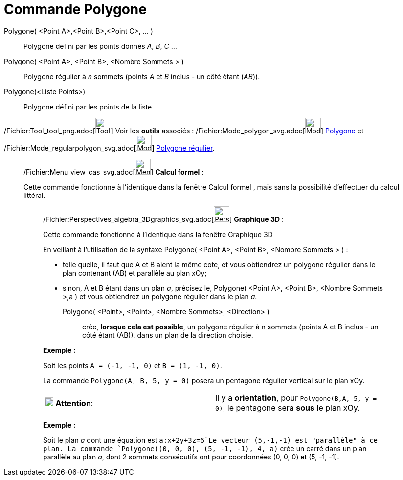 = Commande Polygone
:page-en: commands/Polygon_Command
ifdef::env-github[:imagesdir: /fr/modules/ROOT/assets/images]

Polygone( <Point A>,<Point B>,<Point C>, ... )::
  Polygone défini par les points donnés _A_, _B_, _C_ …

Polygone( <Point A>, <Point B>, <Nombre Sommets > )::
  Polygone régulier à _n_ sommets (points _A_ et _B_ inclus - un côté étant (_AB_)).

Polygone(<Liste Points>)::
  Polygone défini par les points de la liste.

/Fichier:Tool_tool_png.adoc[image:Tool_tool.png[Tool tool.png,width=32,height=32]] Voir les *outils* associés :
/Fichier:Mode_polygon_svg.adoc[image:32px-Mode_polygon.svg.png[Mode polygon.svg,width=32,height=32]]
xref:/tools/Polygone.adoc[Polygone] et /Fichier:Mode_regularpolygon_svg.adoc[image:32px-Mode_regularpolygon.svg.png[Mode
regularpolygon.svg,width=32,height=32]] xref:/tools/Polygone_régulier.adoc[Polygone régulier].

____________________________________________________________

/Fichier:Menu_view_cas_svg.adoc[image:32px-Menu_view_cas.svg.png[Menu view cas.svg,width=32,height=32]] *Calcul
formel* :

Cette commande fonctionne à l'identique dans la fenêtre Calcul formel , mais sans la possibilité d'effectuer du calcul
littéral.

_____________________________________________________________

/Fichier:Perspectives_algebra_3Dgraphics_svg.adoc[image:32px-Perspectives_algebra_3Dgraphics.svg.png[Perspectives
algebra 3Dgraphics.svg,width=32,height=32]] *Graphique 3D* :

Cette commande fonctionne à l'identique dans la fenêtre Graphique 3D

En veillant à l'utilisation de la syntaxe Polygone( <Point A>, <Point B>, <Nombre Sommets > ) :

* telle quelle, il faut que A et B aient la même cote, et vous obtiendrez un polygone régulier dans le plan contenant
(AB) et parallèle au plan xOy;
* sinon, A et B étant dans un plan _a_, précisez le, Polygone( <Point A>, <Point B>, <Nombre Sommets >,a ) et vous
obtiendrez un polygone régulier dans le plan _a_.

Polygone( <Point>, <Point>, <Nombre Sommets>, <Direction> )::
  crée, *lorsque cela est possible*, un polygone régulier à n sommets (points A et B inclus - un côté étant (AB)), dans
  un plan de la direction choisie.

[EXAMPLE]
====

*Exemple :*

Soit les points `++A = (-1, -1, 0)++` et `++B = (1, -1, 0)++`.

La commande `++Polygone(A, B, 5, y = 0)++` posera un pentagone régulier vertical sur le plan xOy.

[cols=",",]
|===
|image:18px-Attention.png[Attention,title="Attention",width=18,height=18] *Attention*: |Il y a *orientation*, pour
`++Polygone(B,A, 5, y = 0)++`, le pentagone sera *sous* le plan xOy.
|===

====

[EXAMPLE]
====

*Exemple :*

Soit le plan _a_ dont une équation est `++a:x+2y+3z=6++`Le vecteur (5,-1,-1) est "parallèle" à ce plan. La commande
`++Polygone((0, 0, 0), (5, -1, -1), 4, a)++` crée un carré dans un plan parallèle au plan _a_, dont 2 sommets
consécutifs ont pour coordonnées (0, 0, 0) et (5, -1, -1).

====
